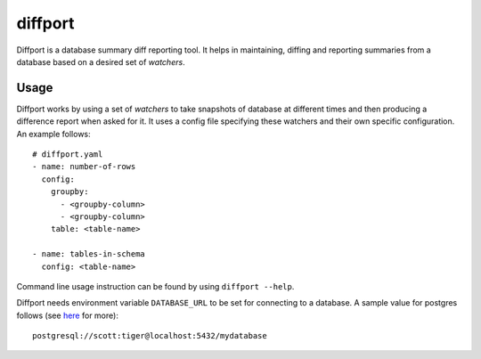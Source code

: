 diffport
========

.. image:: https://img.shields.io/travis/reichlab/diffport.svg?style=flat-square
    :target: https://travis-ci.org/reichlab/diffport

.. image:: https://img.shields.io/pypi/v/diffport.svg?style=flat-square
    :target: https://pypi.python.org/pypi/diffport

Diffport is a database summary diff reporting tool. It helps in maintaining,
diffing and reporting summaries from a database based on a desired set of
*watchers*.

Usage
-----

Diffport works by using a set of *watchers* to take snapshots of database at
different times and then producing a difference report when asked for it.
It uses a config file specifying these watchers and their own specific
configuration. An example follows::

   # diffport.yaml
   - name: number-of-rows
     config:
       groupby:
         - <groupby-column>
         - <groupby-column>
       table: <table-name>

   - name: tables-in-schema
     config: <table-name>

Command line usage instruction can be found by using ``diffport --help``.

Diffport needs environment variable ``DATABASE_URL`` to be set for connecting to
a database. A sample value for postgres follows (see `here
<https://dataset.readthedocs.io/en/latest/quickstart.html#connecting-to-a-database>`_
for more)::

  postgresql://scott:tiger@localhost:5432/mydatabase


